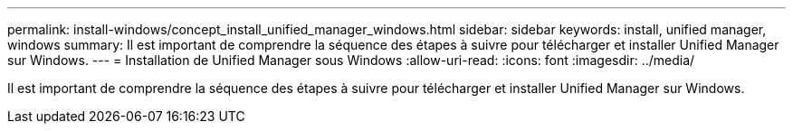 ---
permalink: install-windows/concept_install_unified_manager_windows.html 
sidebar: sidebar 
keywords: install, unified manager, windows 
summary: Il est important de comprendre la séquence des étapes à suivre pour télécharger et installer Unified Manager sur Windows. 
---
= Installation de Unified Manager sous Windows
:allow-uri-read: 
:icons: font
:imagesdir: ../media/


[role="lead"]
Il est important de comprendre la séquence des étapes à suivre pour télécharger et installer Unified Manager sur Windows.
